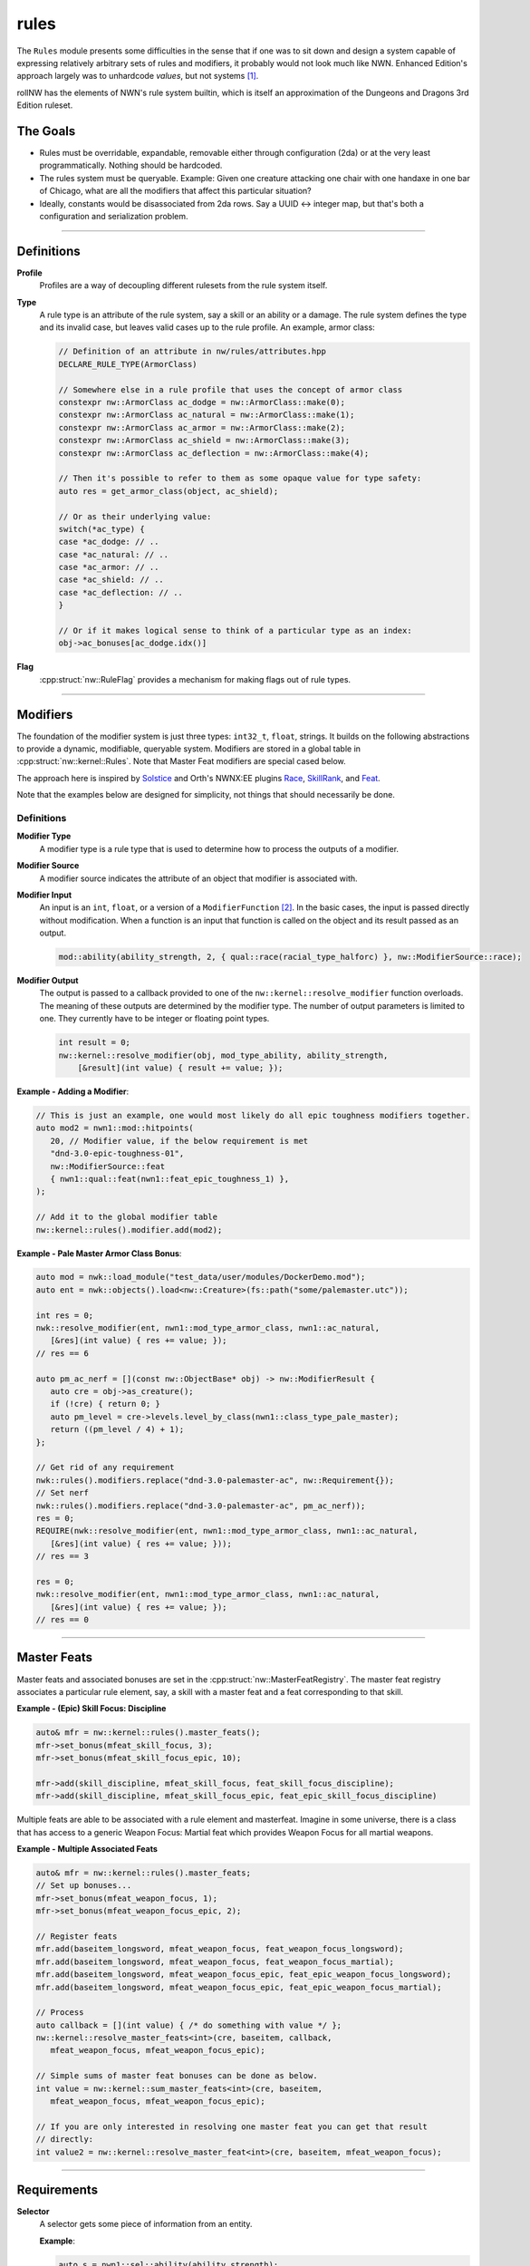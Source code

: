 rules
=====

The ``Rules`` module presents some difficulties in the sense that if one
was to sit down and design a system capable of expressing relatively
arbitrary sets of rules and modifiers, it probably would not look much
like NWN. Enhanced Edition's approach largely was to unhardcode
*values*, but not systems [1]_.

rollNW has the elements of NWN's rule system builtin, which is itself an approximation of the Dungeons
and Dragons 3rd Edition ruleset.

The Goals
---------

-  Rules must be overridable, expandable, removable either through
   configuration (2da) or at the very least programmatically. Nothing
   should be hardcoded.
-  The rules system must be queryable. Example: Given one creature
   attacking one chair with one handaxe in one bar of Chicago, what are
   all the modifiers that affect this particular situation?
-  Ideally, constants would be disassociated from 2da rows.  Say a UUID <-> integer map, but that's
   both a configuration and serialization problem.

-------------------------------------------------------------------------------

Definitions
-----------

**Profile**
   Profiles are a way of decoupling different rulesets from the rule system itself.

**Type**
   A rule type is an attribute of the rule system, say a skill or an ability or a damage.  The rule system
   defines the type and its invalid case, but leaves valid cases up to the rule profile.  An example,
   armor class:

   .. code:: cpp

      // Definition of an attribute in nw/rules/attributes.hpp
      DECLARE_RULE_TYPE(ArmorClass)

      // Somewhere else in a rule profile that uses the concept of armor class
      constexpr nw::ArmorClass ac_dodge = nw::ArmorClass::make(0);
      constexpr nw::ArmorClass ac_natural = nw::ArmorClass::make(1);
      constexpr nw::ArmorClass ac_armor = nw::ArmorClass::make(2);
      constexpr nw::ArmorClass ac_shield = nw::ArmorClass::make(3);
      constexpr nw::ArmorClass ac_deflection = nw::ArmorClass::make(4);

      // Then it's possible to refer to them as some opaque value for type safety:
      auto res = get_armor_class(object, ac_shield);

      // Or as their underlying value:
      switch(*ac_type) {
      case *ac_dodge: // ..
      case *ac_natural: // ..
      case *ac_armor: // ..
      case *ac_shield: // ..
      case *ac_deflection: // ..
      }

      // Or if it makes logical sense to think of a particular type as an index:
      obj->ac_bonuses[ac_dodge.idx()]

**Flag**
   :cpp:struct:`nw::RuleFlag` provides a mechanism for making flags out of rule types.

-------------------------------------------------------------------------------

Modifiers
---------

The foundation of the modifier system is just three types: ``int32_t``, ``float``, strings.  It builds
on the following abstractions to provide a dynamic, modifiable, queryable system.  Modifiers are stored
in a global table in :cpp:struct:`nw::kernel::Rules`. Note that Master Feat modifiers are special cased
below.

The approach here is inspired by `Solstice <https://github.com/jd28/Solstice>`__ and Orth's NWNX:EE plugins
`Race <https://github.com/nwnxee/unified/tree/master/Plugins/Race>`__,
`SkillRank <https://github.com/nwnxee/unified/tree/master/Plugins/SkillRanks>`__,
and `Feat <https://github.com/nwnxee/unified/tree/master/Plugins/Feat>`__.

Note that the examples below are designed for simplicity, not things that should necessarily be done.

Definitions
~~~~~~~~~~~

**Modifier Type**
   A modifier type is a rule type that is used to determine how to process the outputs of a modifier.

**Modifier Source**
   A modifier source indicates the attribute of an object that modifier is associated with.

**Modifier Input**
   An input is an ``int``, ``float``, or a version of a ``ModifierFunction`` [2]_.
   In the basic cases, the input is passed directly without modification.  When a
   function is an input that function is called on the object and its result passed as an output.

   .. code:: cpp

      mod::ability(ability_strength, 2, { qual::race(racial_type_halforc) }, nw::ModifierSource::race);

**Modifier Output**
   The output is passed to a callback provided to one of the ``nw::kernel::resolve_modifier`` function overloads.
   The meaning of these outputs are determined by the modifier type.  The number of output parameters is limited
   to one.  They currently have to be integer or floating point types.

   .. code:: cpp

      int result = 0;
      nw::kernel::resolve_modifier(obj, mod_type_ability, ability_strength,
          [&result](int value) { result += value; });


**Example - Adding a Modifier**:

.. code:: cpp

   // This is just an example, one would most likely do all epic toughness modifiers together.
   auto mod2 = nwn1::mod::hitpoints(
      20, // Modifier value, if the below requirement is met
      "dnd-3.0-epic-toughness-01",
      nw::ModifierSource::feat
      { nwn1::qual::feat(nwn1::feat_epic_toughness_1) },
   );

   // Add it to the global modifier table
   nw::kernel::rules().modifier.add(mod2);

**Example - Pale Master Armor Class Bonus**:

.. code:: cpp

   auto mod = nwk::load_module("test_data/user/modules/DockerDemo.mod");
   auto ent = nwk::objects().load<nw::Creature>(fs::path("some/palemaster.utc"));

   int res = 0;
   nwk::resolve_modifier(ent, nwn1::mod_type_armor_class, nwn1::ac_natural,
      [&res](int value) { res += value; });
   // res == 6

   auto pm_ac_nerf = [](const nw::ObjectBase* obj) -> nw::ModifierResult {
      auto cre = obj->as_creature();
      if (!cre) { return 0; }
      auto pm_level = cre->levels.level_by_class(nwn1::class_type_pale_master);
      return ((pm_level / 4) + 1);
   };

   // Get rid of any requirement
   nwk::rules().modifiers.replace("dnd-3.0-palemaster-ac", nw::Requirement{});
   // Set nerf
   nwk::rules().modifiers.replace("dnd-3.0-palemaster-ac", pm_ac_nerf));
   res = 0;
   REQUIRE(nwk::resolve_modifier(ent, nwn1::mod_type_armor_class, nwn1::ac_natural,
      [&res](int value) { res += value; }));
   // res == 3

   res = 0;
   nwk::resolve_modifier(ent, nwn1::mod_type_armor_class, nwn1::ac_natural,
      [&res](int value) { res += value; });
   // res == 0

-------------------------------------------------------------------------------

Master Feats
------------

Master feats and associated bonuses are set in the :cpp:struct:`nw::MasterFeatRegistry`.  The master
feat registry associates a particular rule element, say, a skill with a master feat and a feat corresponding
to that skill.

**Example - (Epic) Skill Focus: Discipline**

.. code:: cpp

    auto& mfr = nw::kernel::rules().master_feats();
    mfr->set_bonus(mfeat_skill_focus, 3);
    mfr->set_bonus(mfeat_skill_focus_epic, 10);

    mfr->add(skill_discipline, mfeat_skill_focus, feat_skill_focus_discipline);
    mfr->add(skill_discipline, mfeat_skill_focus_epic, feat_epic_skill_focus_discipline)

Multiple feats are able to be associated with a rule element and masterfeat.  Imagine in some universe,
there is a class that has access to a generic Weapon Focus: Martial feat which provides Weapon Focus
for all martial weapons.

**Example - Multiple Associated Feats**

.. code:: cpp

    auto& mfr = nw::kernel::rules().master_feats;
    // Set up bonuses...
    mfr->set_bonus(mfeat_weapon_focus, 1);
    mfr->set_bonus(mfeat_weapon_focus_epic, 2);

    // Register feats
    mfr.add(baseitem_longsword, mfeat_weapon_focus, feat_weapon_focus_longsword);
    mfr.add(baseitem_longsword, mfeat_weapon_focus, feat_weapon_focus_martial);
    mfr.add(baseitem_longsword, mfeat_weapon_focus_epic, feat_epic_weapon_focus_longsword);
    mfr.add(baseitem_longsword, mfeat_weapon_focus_epic, feat_epic_weapon_focus_martial);

    // Process
    auto callback = [](int value) { /* do something with value */ };
    nw::kernel::resolve_master_feats<int>(cre, baseitem, callback,
       mfeat_weapon_focus, mfeat_weapon_focus_epic);

    // Simple sums of master feat bonuses can be done as below.
    int value = nw::kernel::sum_master_feats<int>(cre, baseitem,
       mfeat_weapon_focus, mfeat_weapon_focus_epic);

    // If you are only interested in resolving one master feat you can get that result
    // directly:
    int value2 = nw::kernel::resolve_master_feat<int>(cre, baseitem, mfeat_weapon_focus);


-------------------------------------------------------------------------------

Requirements
------------

**Selector**
   A selector gets some piece of information from an entity.

   **Example**:

   .. code:: cpp

      auto s = nwn1::sel::ability(ability_strength);
      // ...
      auto str = nw::kernel::rules().select<int>(s, entity);
      // ...

**Qualifier**
   A qualifier is a selector with some constraints thereupon. In
   the example below any creature with an unmodified strength between [20,
   40] inclusive would match.

   .. code:: cpp

      auto q = nwn1::qual::ability(ability_strength, 20, 40);
      // ...
      if(nw::kernel::rules().match(q, creature)) {
         // ...
      }

**Requirement**
   A requirement is just a set of one or more Qualifiers.

   **Example**:

   Some thing a has requirement of level 4, wisdom between [12, 20], and a
   minimum appraise skill of 6.

   .. code:: cpp

      auto req = nw::Requirement{{
         nwn1::qual::level(4),
         nwn1::qual::ability(ability_wisdom, 12, 20), // Min, Max
         nwn1::qual::skill(skill_appraise, 6),
      }};
      // ...
      if(nw::kernel::rules().meets_requirement(req, creature)) {
         // ...
      }

   By default a requirement uses logical conjunction, to use disjunction pass ``false`` at construction.

   .. code:: cpp

      auto req = nw::Requirement{{
         // Qualifiers ...
      }, false};

.. [1]
   There are some exceptions, parts of the custom spellcaster system.
.. [2]
   One could imagine in a different context, say NWNX:EE, you could add a callback to
   nwnx_dotnet/lua/etc or a string for use with ``ExecuteScriptChunk``.
